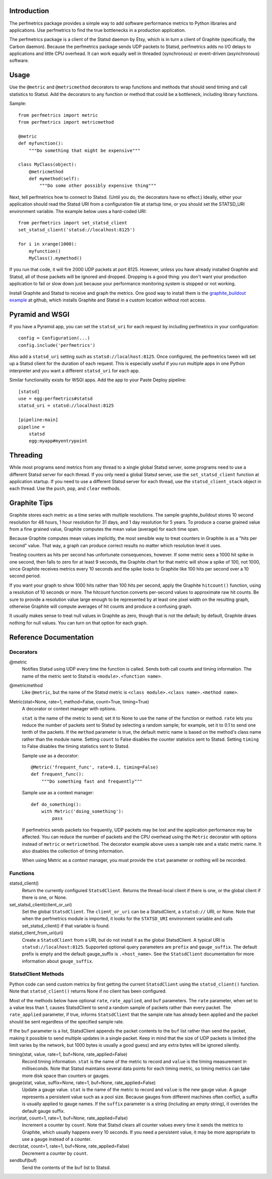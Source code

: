 
Introduction
============

The perfmetrics package provides a simple way to add software performance
metrics to Python libraries and applications.  Use perfmetrics to find the
true bottlenecks in a production application.

The perfmetrics package is a client of the Statsd daemon by Etsy, which
is in turn a client of Graphite (specifically, the Carbon daemon).  Because
the perfmetrics package sends UDP packets to Statsd, perfmetrics adds
no I/O delays to applications and little CPU overhead.  It can work
equally well in threaded (synchronous) or event-driven (asynchronous)
software.

|TravisBadge|_

.. |TravisBadge| image:: https://secure.travis-ci.org/replay/perfmetrics.png?branch=master
.. _TravisBadge: http://travis-ci.org/replay/perfmetrics


Usage
=====

Use the ``@metric`` and ``@metricmethod`` decorators to wrap functions
and methods that should send timing and call statistics to Statsd.
Add the decorators to any function or method that could be a bottleneck,
including library functions.

Sample::

    from perfmetrics import metric
    from perfmetrics import metricmethod

    @metric
    def myfunction():
        """Do something that might be expensive"""

    class MyClass(object):
    	@metricmethod
    	def mymethod(self):
    	    """Do some other possibly expensive thing"""

Next, tell perfmetrics how to connect to Statsd.  (Until you do, the
decorators have no effect.)  Ideally, either your application should read the
Statsd URI from a configuration file at startup time, or you should set
the STATSD_URI environment variable.  The example below uses a
hard-coded URI::

    from perfmetrics import set_statsd_client
    set_statsd_client('statsd://localhost:8125')

    for i in xrange(1000):
        myfunction()
        MyClass().mymethod()

If you run that code, it will fire 2000 UDP packets at port
8125.  However, unless you have already installed Graphite and Statsd,
all of those packets will be ignored and dropped.  Dropping is a good thing:
you don't want your production application to fail or slow down just
because your performance monitoring system is stopped or not working.

Install Graphite and Statsd to receive and graph the metrics.  One good way
to install them is the `graphite_buildout example`_ at github, which
installs Graphite and Statsd in a custom location without root access.

.. _`graphite_buildout example`: https://github.com/hathawsh/graphite_buildout


Pyramid and WSGI
================

If you have a Pyramid app, you can set the ``statsd_uri`` for each
request by including perfmetrics in your configuration::

    config = Configuration(...)
    config.include('perfmetrics')

Also add a ``statsd_uri`` setting such as ``statsd://localhost:8125``.
Once configured, the perfmetrics tween will set up a Statsd client for
the duration of each request.  This is especially useful if you run
multiple apps in one Python interpreter and you want a different
``statsd_uri`` for each app.

Similar functionality exists for WSGI apps.  Add the app to your Paste Deploy
pipeline::

    [statsd]
    use = egg:perfmetrics#statsd
    statsd_uri = statsd://localhost:8125

    [pipeline:main]
    pipeline =
        statsd
        egg:myapp#myentrypoint


Threading
=========

While most programs send metrics from any thread to a single global
Statsd server, some programs need to use a different Statsd server
for each thread.  If you only need a global Statsd server, use the
``set_statsd_client`` function at application startup.  If you need
to use a different Statsd server for each thread, use the
``statsd_client_stack`` object in each thread.  Use the
``push``, ``pop``, and ``clear`` methods.


Graphite Tips
=============

Graphite stores each metric as a time series with multiple
resolutions.  The sample graphite_buildout stores 10 second resolution
for 48 hours, 1 hour resolution for 31 days, and 1 day resolution for 5 years.
To produce a coarse grained value from a fine grained value, Graphite computes
the mean value (average) for each time span.

Because Graphite computes mean values implicitly, the most sensible way to
treat counters in Graphite is as a "hits per second" value.  That way,
a graph can produce correct results no matter which resolution level
it uses.

Treating counters as hits per second has unfortunate consequences, however.
If some metric sees a 1000 hit spike in one second, then falls to zero for
at least 9 seconds, the Graphite chart for that metric will show a spike
of 100, not 1000, since Graphite receives metrics every 10 seconds and the
spike looks to Graphite like 100 hits per second over a 10 second period.

If you want your graph to show 1000 hits rather than 100 hits per second,
apply the Graphite ``hitcount()`` function, using a resolution of
10 seconds or more.  The hitcount function converts per-second
values to approximate raw hit counts.  Be sure
to provide a resolution value large enough to be represented by at least
one pixel width on the resulting graph, otherwise Graphite will compute
averages of hit counts and produce a confusing graph.

It usually makes sense to treat null values in Graphite as zero, though
that is not the default; by default, Graphite draws nothing for null values.
You can turn on that option for each graph.


Reference Documentation
=======================

Decorators
----------

@metric
    Notifies Statsd using UDP every time the function is called.
    Sends both call counts and timing information.  The name of the metric
    sent to Statsd is ``<module>.<function name>``.

@metricmethod
    Like ``@metric``, but the name of the Statsd metric is
    ``<class module>.<class name>.<method name>``.

Metric(stat=None, rate=1, method=False, count=True, timing=True)
    A decorator or context manager with options.

    ``stat`` is the name of the metric to send; set it to None to use
    the name of the function or method.
    ``rate`` lets you reduce the number of packets sent to Statsd
    by selecting a random sample; for example, set it to 0.1 to send
    one tenth of the packets.
    If the ``method`` parameter is true, the default metric name is based on
    the method's class name rather than the module name.
    Setting ``count`` to False disables the counter statistics sent to Statsd.
    Setting ``timing`` to False disables the timing statistics sent to Statsd.

    Sample use as a decorator::

        @Metric('frequent_func', rate=0.1, timing=False)
        def frequent_func():
            """Do something fast and frequently"""

    Sample use as a context manager::

        def do_something():
            with Metric('doing_something'):
                pass

    If perfmetrics sends packets too frequently, UDP packets may be lost
    and the application performance may be affected.  You can reduce
    the number of packets and the CPU overhead using the ``Metric``
    decorator with options instead of ``metric`` or ``metricmethod``.
    The decorator example above uses a sample rate and a static metric name.
    It also disables the collection of timing information.

    When using Metric as a context manager, you must provide the
    ``stat`` parameter or nothing will be recorded.


Functions
---------

statsd_client()
    Return the currently configured ``StatsdClient``.
    Returns the thread-local client if there is one, or the global client
    if there is one, or None.

set_statsd_client(client_or_uri)
    Set the global ``StatsdClient``.  The
    ``client_or_uri`` can be a StatsdClient, a ``statsd://`` URI, or None.
    Note that when the perfmetrics module is imported, it looks for the
    ``STATSD_URI`` environment variable and calls set_statsd_client()
    if that variable is found.

statsd_client_from_uri(uri)
    Create a ``StatsdClient`` from a URI, but do not install it as the
    global StatsdClient.
    A typical URI is ``statsd://localhost:8125``.  Supported optional
    query parameters are ``prefix`` and ``gauge_suffix``.  The default
    prefix is empty and the default gauge_suffix
    is ``.<host_name>``.  See the ``StatsdClient`` documentation for
    more information about ``gauge_suffix``.


StatsdClient Methods
--------------------

Python code can send custom metrics by first getting the current
``StatsdClient`` using the ``statsd_client()`` function.  Note that
``statsd_client()`` returns None if no client has been configured.

Most of the methods below have optional ``rate``, ``rate_applied``,
and ``buf`` parameters.  The ``rate`` parameter, when set to a value
less than 1, causes StatsdClient to send a random sample of packets rather
than every packet.  The ``rate_applied`` parameter, if true, informs
``StatsdClient`` that the sample rate has already been applied and the
packet should be sent regardless of the specified sample rate.

If the ``buf`` parameter is a list, StatsdClient
appends the packet contents to the ``buf`` list rather than send the
packet, making it possible to send multiple updates in a single packet.
Keep in mind that the size of UDP packets is limited (the limit varies
by the network, but 1000 bytes is usually a good guess) and any extra
bytes will be ignored silently.

timing(stat, value, rate=1, buf=None, rate_applied=False)
    Record timing information.
    ``stat`` is the name of the metric to record and ``value`` is the
    timing measurement in milliseconds.  Note that
    Statsd maintains several data points for each timing metric, so timing
    metrics can take more disk space than counters or gauges.

gauge(stat, value, suffix=None, rate=1, buf=None, rate_applied=False)
    Update a gauge value.
    ``stat`` is the name of the metric to record and ``value`` is the new
    gauge value.  A gauge represents a persistent value such as a pool size.
    Because gauges from different machines often conflict, a
    suffix is usually applied to gauge names.  If the ``suffix``
    parameter is a string (including an empty string), it overrides the
    default gauge suffix.

incr(stat, count=1, rate=1, buf=None, rate_applied=False)
    Increment a counter by ``count``.  Note that Statsd clears all counter
    values every time it sends the metrics to Graphite, which usually
    happens every 10 seconds.  If you need a persistent value, it may
    be more appropriate to use a gauge instead of a counter.

decr(stat, count=1, rate=1, buf=None, rate_applied=False)
    Decrement a counter by ``count``.

sendbuf(buf)
    Send the contents of the ``buf`` list to Statsd.
